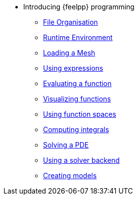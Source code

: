 * Introducing {feelpp} programming
** xref:01-OutputDirectories.adoc[File Organisation]
** xref:02-SettingUpEnvironment.adoc[Runtime Environment]
** xref:03-LoadingMesh.adoc[Loading a Mesh]
** xref:04-UsingExpressions.adoc[Using expressions]
** xref:05-EvaluatingFunctions.adoc[Evaluating a function]
** xref:06-VisualizingFunctions.adoc[Visualizing functions]
** xref:07-SpaceElements.adoc[Using function spaces]
** xref:08-ComputingIntegrals.adoc[Computing integrals]
** xref:11-SolveAnEquation.adoc[Solving a PDE]
** xref:09-UsingBackend.adoc[Using a solver backend]
** xref:12-CreateModels.adoc[Creating models]

